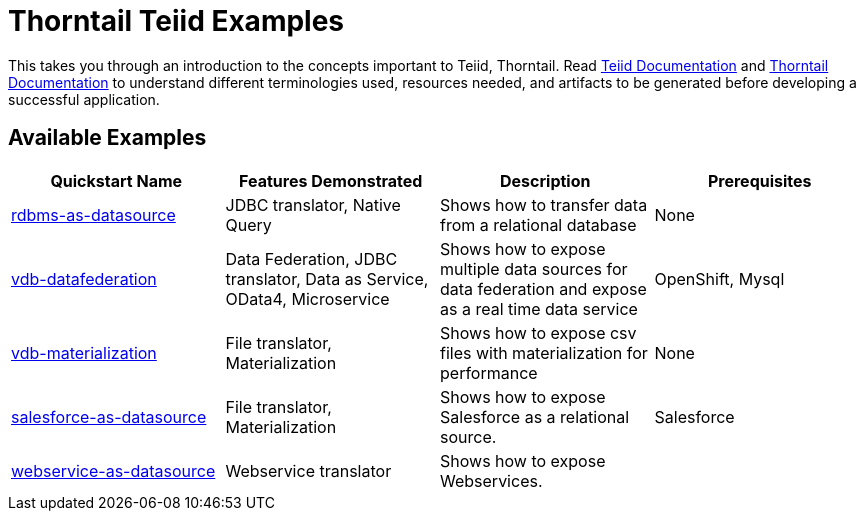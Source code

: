 = Thorntail Teiid Examples

This takes you through an introduction to the concepts important to Teiid, Thorntail. Read http://teiid.github.io/teiid-documents/master/content/[Teiid Documentation] and https://docs.thorntail.io/[Thorntail Documentation] to understand different terminologies used, resources needed, and artifacts to be generated before developing a successful application. 


== Available Examples

|===
|*Quickstart Name* |*Features Demonstrated* |*Description* |*Prerequisites*

|link:rdbms-as-datasource/[rdbms-as-datasource]
|JDBC translator, Native Query
|Shows how to transfer data from a relational database
|None

|link:vdb-datafederation/[vdb-datafederation]
|Data Federation, JDBC translator, Data as Service, OData4, Microservice
|Shows how to expose multiple data sources for data federation and expose as a real time data service
|OpenShift, Mysql

|link:vdb-materialization/[vdb-materialization]
|File translator, Materialization
|Shows how to expose csv files with materialization for performance
|None

|link:salesforce-as-datasource/[salesforce-as-datasource]
|File translator, Materialization
|Shows how to expose Salesforce as a relational source.
|Salesforce

|link:webservice-as-datasource/[webservice-as-datasource]
|Webservice translator
|Shows how to expose Webservices.
|
|===